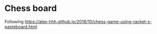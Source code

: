 #+AUTHOR: Simon Stoltze
#+EMAIL: sstoltze@gmail.com
#+DATE: 2020-12-20
#+OPTIONS: toc:nil title:nil author:nil email:nil date:nil creator:nil
* Chess board
Following [[https://alex-hhh.github.io/2018/10/chess-game-using-racket-s-pasteboard.html]]
